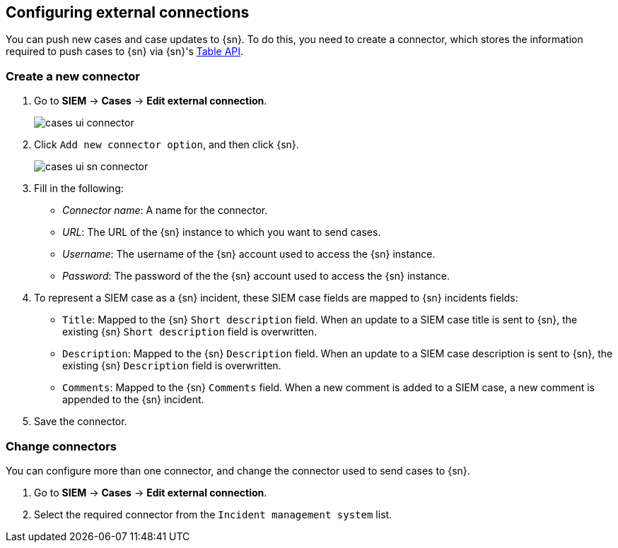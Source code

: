 [[cases-ui-integrations]]
[role="xpack"]
== Configuring external connections

You can push new cases and case updates to {sn}. To do this, you need to create
a connector, which stores the information required to push cases to {sn} via
{sn}'s https://developer.servicenow.com/dev.do#!/reference/api/madrid/rest/c_TableAPI[Table API].

[float]
=== Create a new connector

. Go to *SIEM* -> *Cases* -> *Edit external connection*.
+
[role="screenshot"]
image::images/cases-ui-connector.png[]
. Click `Add new connector option`, and then click {sn}.
+
[role="screenshot"]
image::images/cases-ui-sn-connector.png[]
. Fill in the following:
* _Connector name_: A name for the connector.
* _URL_: The URL of the {sn} instance to which you want to send cases.
* _Username_: The username of the {sn} account used to access the {sn}
instance.
* _Password_: The password of the the {sn} account used to access the {sn}
instance.
. To represent a SIEM case as a {sn} incident, these SIEM case fields are
mapped to {sn} incidents fields:
** `Title`: Mapped to the {sn} `Short description` field. When an update to a
SIEM case title is sent to {sn}, the existing {sn} `Short description` field is
overwritten.
** `Description`: Mapped to the {sn} `Description` field. When an update to a
SIEM case description is sent to {sn}, the existing {sn} `Description` field is
overwritten.
** `Comments`: Mapped to the {sn} `Comments` field. When a new comment is added
to a SIEM case, a new comment is appended to the {sn} incident.
. Save the connector.

[float]
=== Change connectors

You can configure more than one connector, and change the connector used to
send cases to {sn}.

. Go to *SIEM* -> *Cases* -> *Edit external connection*.
. Select the required connector from the `Incident management system` list.